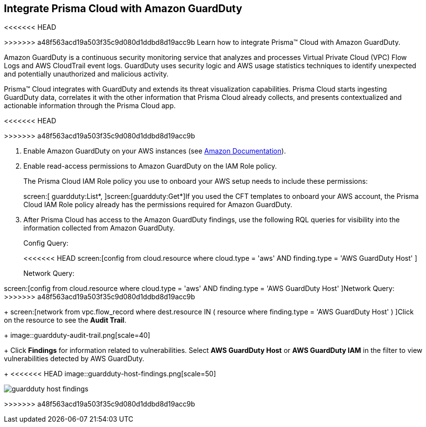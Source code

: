 :topic_type: task
[.task]
[#id9b1ef9b8-51a6-40dc-8afc-ceb2b8251b67]
== Integrate Prisma Cloud with Amazon GuardDuty
<<<<<<< HEAD

=======
>>>>>>> a48f563acd19a503f35c9d080d1ddbd8d19acc9b
Learn how to integrate Prisma™ Cloud with Amazon GuardDuty.

Amazon GuardDuty is a continuous security monitoring service that analyzes and processes Virtual Private Cloud (VPC) Flow Logs and AWS CloudTrail event logs. GuardDuty uses security logic and AWS usage statistics techniques to identify unexpected and potentially unauthorized and malicious activity.

Prisma™ Cloud integrates with GuardDuty and extends its threat visualization capabilities. Prisma Cloud starts ingesting GuardDuty data, correlates it with the other information that Prisma Cloud already collects, and presents contextualized and actionable information through the Prisma Cloud app.

<<<<<<< HEAD
=======



>>>>>>> a48f563acd19a503f35c9d080d1ddbd8d19acc9b
[.procedure]
. Enable Amazon GuardDuty on your AWS instances (see https://docs.aws.amazon.com/guardduty/latest/ug/guardduty_settingup.html[Amazon Documentation]).

. Enable read-access permissions to Amazon GuardDuty on the IAM Role policy.
+
The Prisma Cloud IAM Role policy you use to onboard your AWS setup needs to include these permissions:
+
screen:[ guardduty:List*, ]screen:[guardduty:Get*]If you used the CFT templates to onboard your AWS account, the Prisma Cloud IAM Role policy already has the permissions required for Amazon GuardDuty.

. After Prisma Cloud has access to the Amazon GuardDuty findings, use the following RQL queries for visibility into the information collected from Amazon GuardDuty.
+
Config Query:
+
<<<<<<< HEAD
screen:[config from cloud.resource where cloud.type = 'aws' AND finding.type = 'AWS GuardDuty Host' ]
+
Network Query:
=======
screen:[config from cloud.resource where cloud.type = 'aws' AND finding.type = 'AWS GuardDuty Host' ]Network Query:
>>>>>>> a48f563acd19a503f35c9d080d1ddbd8d19acc9b
+
screen:[network from vpc.flow_record where dest.resource IN ( resource where finding.type = 'AWS GuardDuty Host' ) ]Click on the resource to see the *Audit Trail*.
+
image::guardduty-audit-trail.png[scale=40]
+
Click *Findings* for information related to vulnerabilities. Select *AWS GuardDuty Host* or *AWS GuardDuty IAM* in the filter to view vulnerabilities detected by AWS GuardDuty.
+
<<<<<<< HEAD
image::guardduty-host-findings.png[scale=50]
=======
image::guardduty-host-findings.png[scale=50]



>>>>>>> a48f563acd19a503f35c9d080d1ddbd8d19acc9b
